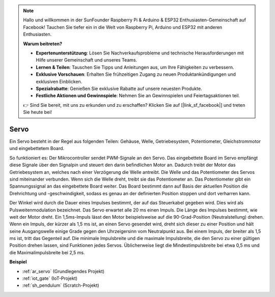 .. note::

    Hallo und willkommen in der SunFounder Raspberry Pi & Arduino & ESP32 Enthusiasten-Gemeinschaft auf Facebook! Tauchen Sie tiefer ein in die Welt von Raspberry Pi, Arduino und ESP32 mit anderen Enthusiasten.

    **Warum beitreten?**

    - **Expertenunterstützung**: Lösen Sie Nachverkaufsprobleme und technische Herausforderungen mit Hilfe unserer Gemeinschaft und unseres Teams.
    - **Lernen & Teilen**: Tauschen Sie Tipps und Anleitungen aus, um Ihre Fähigkeiten zu verbessern.
    - **Exklusive Vorschauen**: Erhalten Sie frühzeitigen Zugang zu neuen Produktankündigungen und exklusiven Einblicken.
    - **Spezialrabatte**: Genießen Sie exklusive Rabatte auf unsere neuesten Produkte.
    - **Festliche Aktionen und Gewinnspiele**: Nehmen Sie an Gewinnspielen und Feiertagsaktionen teil.

    👉 Sind Sie bereit, mit uns zu erkunden und zu erschaffen? Klicken Sie auf [|link_sf_facebook|] und treten Sie heute bei!

.. _cpn_servo:

Servo
===========

.. image:: img/servo.png
    :align: center

Ein Servo besteht in der Regel aus folgenden Teilen: Gehäuse, Welle, Getriebesystem, Potentiometer, Gleichstrommotor und eingebettetem Board.

So funktioniert es: Der Mikrocontroller sendet PWM-Signale an den Servo. Das eingebettete Board im Servo empfängt diese Signale über den Signalpin und steuert den darin befindlichen Motor an. Dadurch treibt der Motor das Getriebesystem an, welches nach einer Verzögerung die Welle antreibt. Die Welle und das Potentiometer des Servos sind miteinander verbunden. Wenn sich die Welle dreht, treibt sie das Potentiometer an. Das Potentiometer gibt ein Spannungssignal an das eingebettete Board weiter. Das Board bestimmt dann auf Basis der aktuellen Position die Drehrichtung und -geschwindigkeit, sodass es genau an der definierten Position stoppen und dort verharren kann.

.. image:: img/servo_internal.png
    :align: center

Der Winkel wird durch die Dauer eines Impulses bestimmt, der auf das Steuerkabel gegeben wird. Dies wird als Pulsweitenmodulation bezeichnet. Das Servo erwartet alle 20 ms einen Impuls. Die Länge des Impulses bestimmt, wie weit der Motor dreht. Ein 1,5ms-Impuls lässt den Motor beispielsweise auf die 90-Grad-Position (Neutralstellung) drehen. Wenn ein Impuls, der kürzer als 1,5 ms ist, an einen Servo gesendet wird, dreht sich dieser zu einer Position und hält seine Ausgangswelle einige Grade gegen den Uhrzeigersinn vom Neutralpunkt aus. Bei einem Impuls, der breiter als 1,5 ms ist, tritt das Gegenteil auf. Die minimale Impulsbreite und die maximale Impulsbreite, die den Servo zu einer gültigen Position drehen lassen, sind Funktionen jedes Servos. Üblicherweise liegt die Mindestimpulsbreite bei etwa 0,5 ms und die Maximalimpulsbreite bei 2,5 ms.

.. image:: img/servo_duty.png
    :width: 600
    :align: center

**Beispiel**

* :ref:`ar_servo` (Grundlegendes Projekt)
* :ref:`iot_gate` (IoT-Projekt)
* :ref:`sh_pendulum` (Scratch-Projekt)
